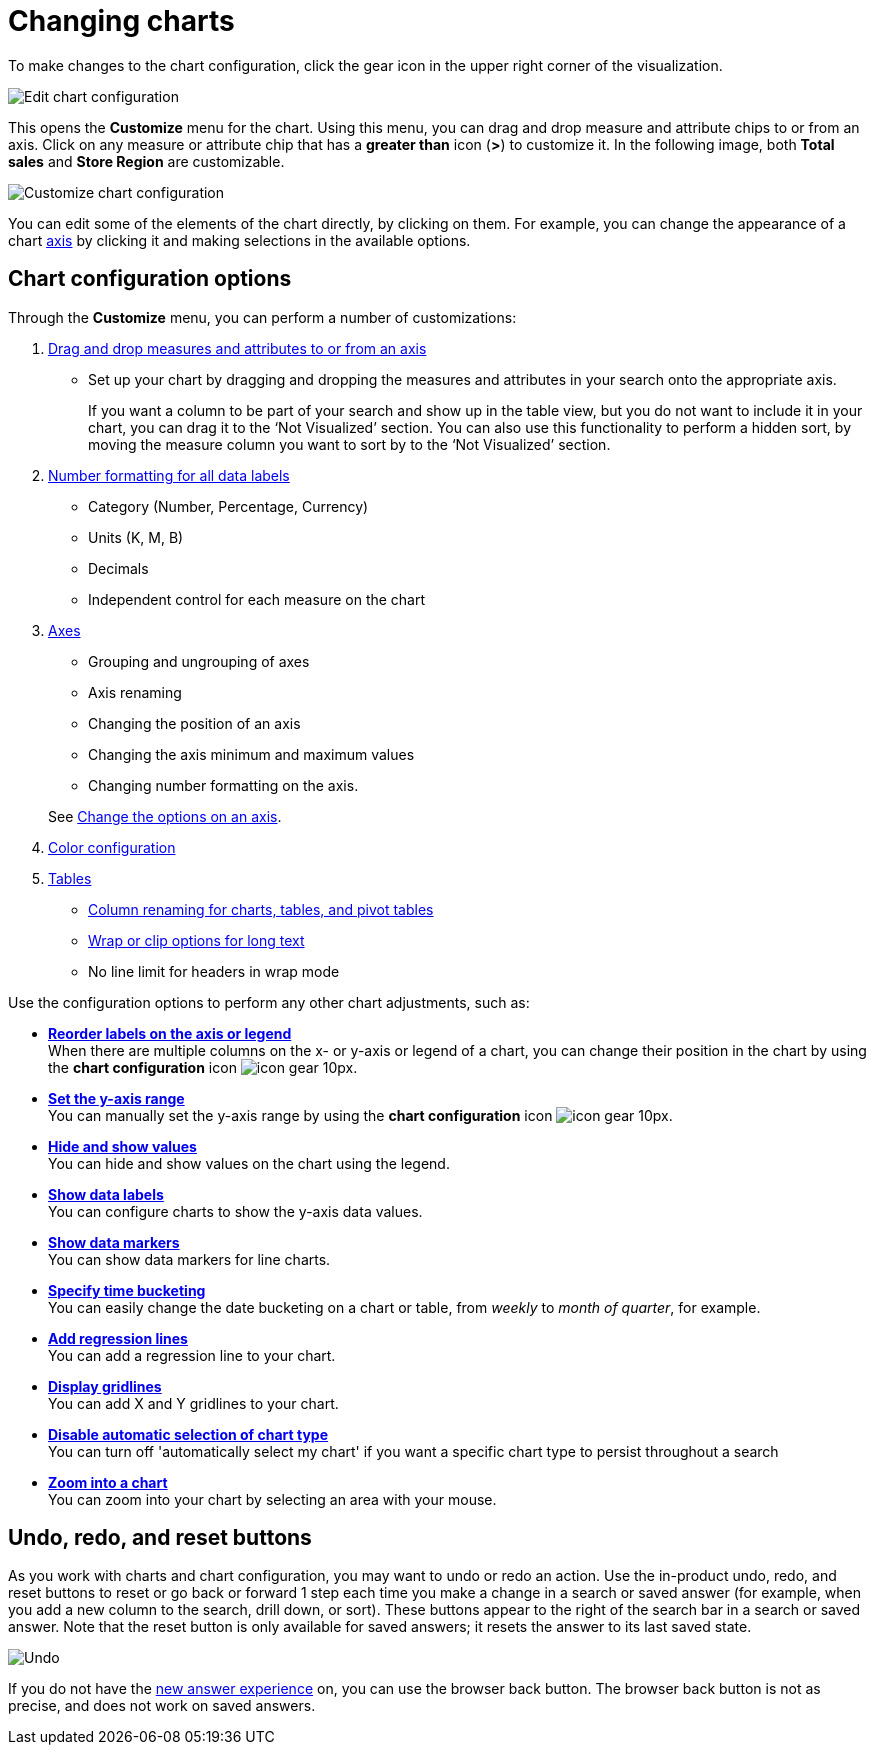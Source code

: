 = Changing charts
:last_updated: 2/7/2022
:linkattrs:
:experimental:
:page-layout: default-cloud
:page-aliases: /end-user/search/change-the-chart.adoc
:description: You can adjust all aspects of ThoughtSpot charts: color, legends, axis, number format, and many more.

To make changes to the chart configuration, click the gear icon in the upper right corner of the visualization.

image::edit-chart-configuration.png[Edit chart configuration]

// ![]({{ site.baseurl }}/images/configure_chart_icons.png "Configure chart icons")

This opens the *Customize* menu for the chart.
Using this menu, you can drag and drop measure and attribute chips to or from an axis.
Click on any measure or attribute chip that has a *greater than* icon (*>*) to customize it.
In the following image, both *Total sales* and *Store Region* are customizable.

image::chartconfig-customize.png[Customize chart configuration]

You can edit some of the elements of the chart directly, by clicking on them.
For example, you can change the appearance of a chart xref:chart-axes-options.adoc[axis] by clicking it and making selections in the available options.

== Chart configuration options

Through the *Customize* menu, you can perform a number of customizations:

. xref:chart-column-configure.adoc[Drag and drop measures and attributes to or from an axis]
** Set up your chart by dragging and dropping the measures and attributes in your search onto the appropriate axis.
+
If you want a column to be part of your search and show up in the table view, but you do not want to include it in your chart, you can drag it to the '`Not Visualized`' section. You can also use this functionality to perform a hidden sort, by moving the measure column you want to sort by to the '`Not Visualized`' section.

. xref:chart-data-labels.adoc#labels-one[Number formatting for all data labels]
** Category (Number, Percentage, Currency)
** Units (K, M, B)
** Decimals
** Independent control for each measure on the chart
. xref:chart-axes-options.adoc[Axes]
** Grouping and ungrouping of axes
** Axis renaming
** Changing the position of an axis
** Changing the axis minimum and maximum values
** Changing number formatting on the axis.

+
See xref:chart-axes-options.adoc[Change the options on an axis].
. xref:chart-color-change.adoc[Color configuration]
. xref:chart-table.adoc[Tables]
** xref:chart-column-axis-rename.adoc[Column renaming for charts, tables, and pivot tables]
** xref:chart-table.adoc#clip-wrap-text[Wrap or clip options for long text]
** No line limit for headers in wrap mode

Use the configuration options to perform any other chart adjustments, such as:

* *xref:chart-x-axis.adoc[Reorder labels on the axis or legend]* +
When there are multiple columns on the x- or y-axis or legend of a chart, you can change their position in the chart by using the *chart configuration* icon image:icon-gear-10px.png[].
* *xref:chart-y-axis.adoc[Set the y-axis range]* +
You can manually set the y-axis range by using the *chart configuration* icon image:icon-gear-10px.png[].
* *xref:chart-column-visibility.adoc[Hide and show values]* +
You can hide and show values on the chart using the legend.
* *xref:chart-data-labels.adoc[Show data labels]* +
You can configure charts to show the y-axis data values.
* *xref:chart-data-markers.adoc[Show data markers]* +
You can show data markers for line charts.
* *xref:chart-table-change.adoc#change-the-date-bucketing-grouping[Specify time bucketing]* +
You can easily change the date bucketing on a chart or table, from _weekly_ to _month of quarter_, for example.
* *xref:chart-regression-line.adoc[Add regression lines]* +
You can add a regression line to your chart.
* *xref:chart-gridlines.adoc[Display gridlines]* +
You can add X and Y gridlines to your chart.
* *xref:chart-lock-type.adoc[Disable automatic selection of chart type]* +
You can turn off 'automatically select my chart' if you want a specific chart type to persist throughout a search
* *xref:chart-zoom.adoc[Zoom into a chart]* +
You can zoom into your chart by selecting an area with your mouse.

[#back-button]
== Undo, redo, and reset buttons
As you work with charts and chart configuration, you may want to undo or redo an action. Use the in-product undo, redo, and reset buttons to reset or go back or forward 1 step each time you make a change in a search or saved answer (for example, when you add a new column to the search, drill down, or sort). These buttons appear to the right of the search bar in a search or saved answer. Note that the reset button is only available for saved answers; it resets the answer to its last saved state.

image::undo-redo-reset-buttons.png[Undo, redo, and reset buttons to the right of the search bar]

// image::undo-redo-buttons.png[Undo and redo buttons to the right of the search bar] old version without reset

If you do not have the xref:answer-experience-new.adoc[new answer experience] on, you can use the browser back button. The browser back button is not as precise, and does not work on saved answers.
